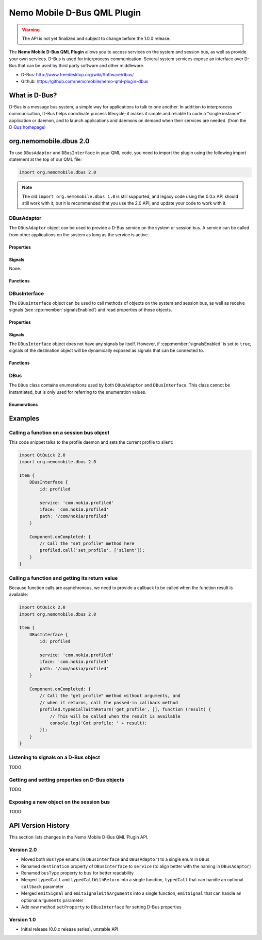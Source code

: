 Nemo Mobile D-Bus QML Plugin
============================

.. warning::

   The API is not yet finalized and subject to change before the 1.0.0 release.

The **Nemo Mobile D-Bus QML Plugin** allows you to access services on the system
and session bus, as well as provide your own services. D-Bus is used for
interprocess communication. Several system services expose an interface over
D-Bus that can be used by third party software and other middleware.

* D-Bus: http://www.freedesktop.org/wiki/Software/dbus/ 
* Github: https://github.com/nemomobile/nemo-qml-plugin-dbus

What is D-Bus?
--------------

D-Bus is a message bus system, a simple way for applications to talk to one
another. In addition to interprocess communication, D-Bus helps coordinate
process lifecycle; it makes it simple and reliable to code a "single instance"
application or daemon, and to launch applications and daemons on demand when
their services are needed. (from the `D-Bus homepage`_)

.. _D-Bus homepage: http://www.freedesktop.org/wiki/Software/dbus/ 

org.nemomobile.dbus 2.0
-----------------------

To use ``DBusAdaptor`` and ``DBusInterface`` in your QML code, you need to
import the plugin using the following import statement at the top of our
QML file:

.. code-block:: javascript

    import org.nemomobile.dbus 2.0

.. note::

    The old ``import org.nemomobile.dbus 1.0`` is still supported, and legacy
    code using the 0.0.x API should still work with it, but it is recommended
    that you use the 2.0 API, and update your code to work with it.

DBusAdaptor
```````````

The ``DBusAdaptor`` object can be used to provide a D-Bus service on the system or
session bus. A service can be called from other applications on the system as long
as the service is active.

Properties
^^^^^^^^^^

.. cpp:member:: string service

    D-Bus service name (``x.y.z``) for this object

.. cpp:member:: string path

    D-Bus path (``/x/y/z``) where this object will be exposed

.. cpp:member:: string iface

    D-Bus interface name (``x.y.z``) that this object supports

.. cpp:member:: string xml

    XML string containing the D-Bus introspection metadata for
    this object

.. cpp:member:: BusType bus

    Whether to use the session (:cpp:member:`DBus.SessionBus`) or
    system bus (:cpp:member:`DBus.SystemBus`).
    Default: :cpp:member:`DBus.SessionBus`


Signals
^^^^^^^

None.

Functions
^^^^^^^^^

.. cpp:function:: void emitSignal(string name, var arguments=undefined)

    Emit a signal with the given ``name`` and ``arguments``. If ``arguments`` is
    undefined (the default), then the signal will be emitted without arguments.

DBusInterface
`````````````

The ``DBusInterface`` object can be used to call methods of objects on the system and
session bus, as well as receive signals (see :cpp:member:`signalsEnabled`) and read
properties of those objects.

Properties
^^^^^^^^^^

.. cpp:member:: string service

    D-Bus service name (``x.y.z``) of the destination object

.. cpp:member:: string path

    D-Bus path (``/x/y/z``) of the destination object

.. cpp:member:: string iface

    D-Bus interface name (``x.y.z``) of the destination object

.. cpp:member:: BusType bus

    Whether to use the session (:cpp:member:`DBusInterface.SessionBus`) or
    system bus (:cpp:member:`DBus.SystemBus`).
    Default: :cpp:member:`DBus.SessionBus`

.. cpp:member:: bool signalsEnabled

    When set to ``true``, signals of the D-Bus object will be available as signals
    on the object. Those signals can be connected to via the usual QML means (a
    signal with the name ``signal`` would have a ``onSignal`` handler). Default: ``false``

Signals
^^^^^^^

The ``DBusInterface`` object does not have any signals by itself. However,
if :cpp:member:`signalsEnabled` is set to ``true``, signals of the
destination object will be dynamically exposed as signals that can be
connected to.

Functions
^^^^^^^^^

.. cpp:function:: void call(string method, var arguments)

    Call a D-Bus method with the name ``method`` on the object with ``arguments``
    as argument list. For a function with no arguments, pass in ``[]`` (empty array).

.. cpp:function:: void typedCall(string method, var arguments, var callback=undefined)

    Call a D-Bus method with the name ``method`` on the object with ``arguments``
    as argument list. When the function returns, call ``callback`` with a single
    argument that is the return value. The ``callback`` argument is optional, if
    set to ``undefined`` (the default), the return value will be discarded.

.. cpp:function:: var getProperty(string name)

    Get the D-Bus property ``name`` from the object and return it.

.. cpp:function:: void setProperty(string name, var value)

    Set the object's D-Bus property ``name`` to ``value``.

.. versionadded:: 2.0.0

DBus
````

The ``DBus`` class contains enumerations used by both ``DBusAdaptor`` and
``DBusInterface``. This class cannot be instantiated, but is only used for
referring to the enumeration values.

Enumerations
^^^^^^^^^^^^

.. cpp:member:: BusType DBus.SessionBus

    D-Bus Session Bus (user session)

.. cpp:member:: BusType DBus.SystemBus

    D-Bus System Bus (system-wide)


Examples
--------

Calling a function on a session bus object
``````````````````````````````````````````

This code snippet talks to the profile daemon and sets the current profile to silent:

.. code::

    import QtQuick 2.0
    import org.nemomobile.dbus 2.0

    Item {
        DBusInterface {
            id: profiled

            service: 'com.nokia.profiled'
            iface: 'com.nokia.profiled'
            path: '/com/nokia/profiled'
        }

        Component.onCompleted: {
            // Call the "set_profile" method here
            profiled.call('set_profile', ['silent']);
        }
    }

Calling a function and getting its return value
```````````````````````````````````````````````

Because function calls are asynchronous, we need to provide a callback
to be called when the function result is available:

.. code::

    import QtQuick 2.0
    import org.nemomobile.dbus 2.0

    Item {
        DBusInterface {
            id: profiled

            service: 'com.nokia.profiled'
            iface: 'com.nokia.profiled'
            path: '/com/nokia/profiled'
        }

        Component.onCompleted: {
            // Call the "get_profile" method without arguments, and
            // when it returns, call the passed-in callback method
            profiled.typedCallWithReturn('get_profile', [], function (result) {
                // This will be called when the result is available
                console.log('Got profile: ' + result);
            });
        }
    }

Listening to signals on a D-Bus object
``````````````````````````````````````

TODO

Getting and setting properties on D-Bus objects
```````````````````````````````````````````````

TODO

Exposing a new object on the session bus
````````````````````````````````````````

TODO

API Version History
-------------------

This section lists changes in the Nemo Mobile D-Bus QML Plugin API.

Version 2.0
```````````

* Moved both ``BusType`` enums (in ``DBusInterface`` and ``DBusAdaptor``) to
  a single enum in ``DBus``
* Renamed ``destination`` property of ``DBusInterface`` to ``service``
  (to align better with the naming in ``DBusAdaptor``)
* Renamed ``busType`` property to ``bus`` for better readability
* Merged ``typedCall`` and ``typedCallWithReturn`` into a single function,
  ``typedCall`` that can handle an optional ``callback`` parameter
* Merged ``emitSignal`` and ``emitSignalWithArguments`` into a single function,
  ``emitSignal`` that can handle an optional ``arguments`` parameter
* Add new method ``setProperty`` to ``DBusInterface`` for setting D-Bus properties

Version 1.0
```````````

* Initial release (0.0.x release series), unstable API
